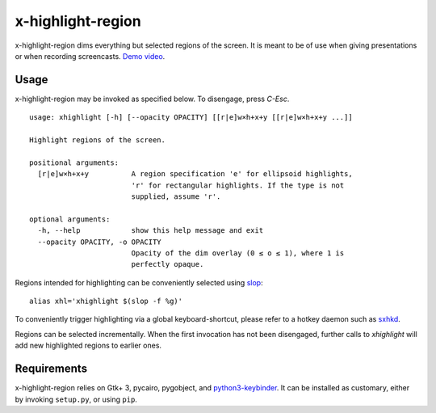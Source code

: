 x-highlight-region
==================

x-highlight-region dims everything but selected regions of the screen. It is
meant to be of use when giving presentations or when recording screencasts.
`Demo video <https://youtu.be/_-tczhQAHo0>`__.


Usage
-----

x-highlight-region may be invoked as specified below. To disengage, press
*C-Esc*.

::

   usage: xhighlight [-h] [--opacity OPACITY] [[r|e]w×h+x+y [[r|e]w×h+x+y ...]]

   Highlight regions of the screen.

   positional arguments:
     [r|e]w×h+x+y          A region specification 'e' for ellipsoid highlights,
                           'r' for rectangular highlights. If the type is not
                           supplied, assume 'r'.

   optional arguments:
     -h, --help            show this help message and exit
     --opacity OPACITY, -o OPACITY
                           Opacity of the dim overlay (0 ≤ o ≤ 1), where 1 is
                           perfectly opaque.


Regions intended for highlighting can be conveniently selected using `slop
<https://github.com/naelstrof/slop>`__:

::

   alias xhl='xhighlight $(slop -f %g)'

To conveniently trigger highlighting via a global keyboard-shortcut, please
refer to a hotkey daemon such as `sxhkd
<https://github.com/baskerville/sxhkd>`__.

Regions can be selected incrementally. When the first invocation has not been
disengaged, further calls to `xhighlight` will add new highlighted regions to
earlier ones.


Requirements
------------

x-highlight-region relies on Gtk+ 3, pycairo, pygobject, and `python3-keybinder
<https://github.com/LiuLang/python3-keybinder>`__. It can be installed as
customary, either by invoking ``setup.py``, or using ``pip``.
